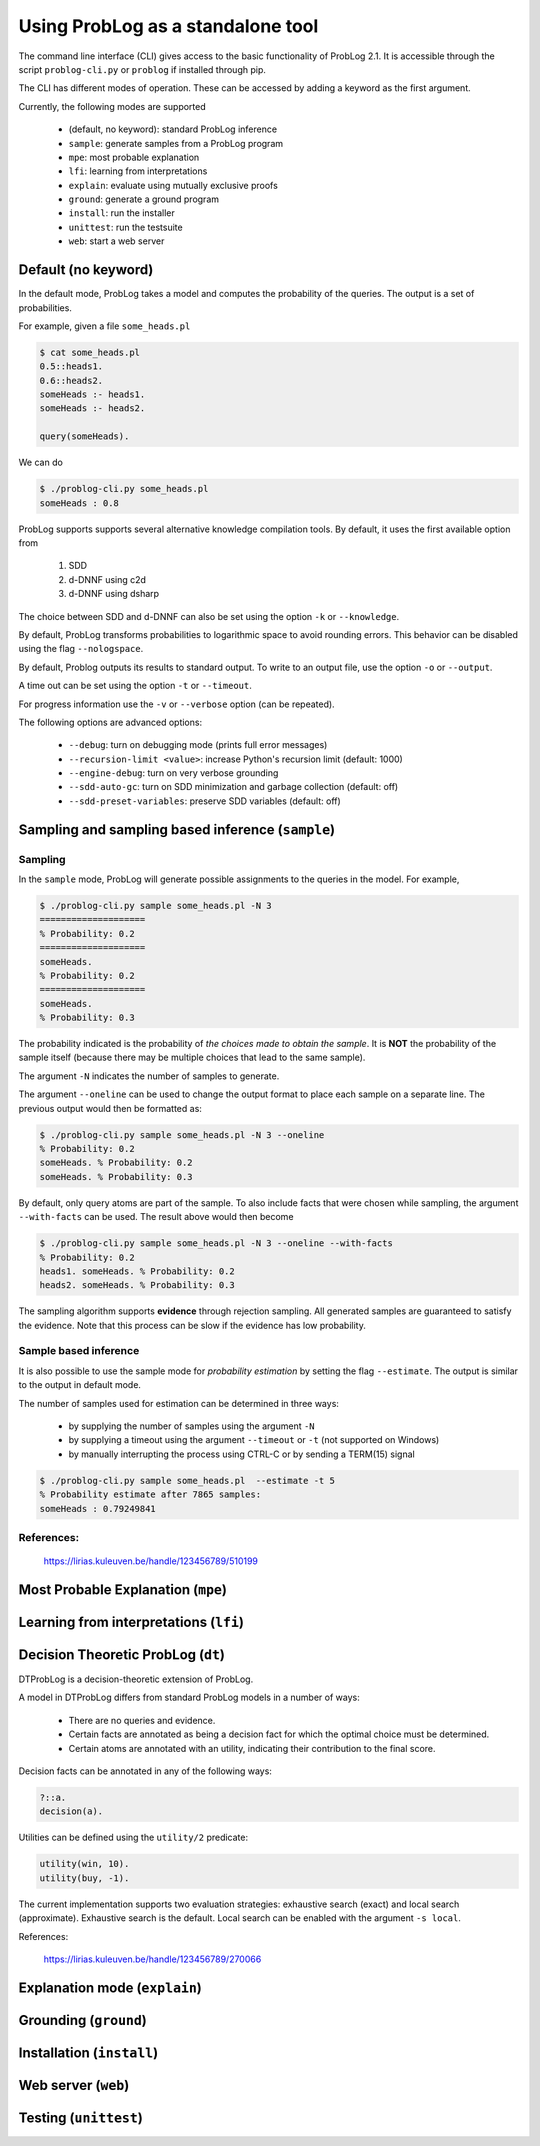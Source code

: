 Using ProbLog as a standalone tool
==================================

The command line interface (CLI) gives access to the basic functionality of ProbLog 2.1.
It is accessible through the script ``problog-cli.py`` or ``problog`` if installed through pip.

The CLI has different modes of operation. These can be accessed by adding a keyword as the first \
argument.

Currently, the following modes are supported

  * (default, no keyword): standard ProbLog inference
  * ``sample``: generate samples from a ProbLog program
  * ``mpe``: most probable explanation
  * ``lfi``: learning from interpretations
  * ``explain``: evaluate using mutually exclusive proofs
  * ``ground``: generate a ground program
  * ``install``: run the installer
  * ``unittest``: run the testsuite
  * ``web``: start a web server

Default (no keyword)
--------------------

In the default mode, ProbLog takes a model and computes the probability of the queries.
The output is a set of probabilities.

For example, given a file ``some_heads.pl``

.. code-block:: prolog

    $ cat some_heads.pl
    0.5::heads1.
    0.6::heads2.
    someHeads :- heads1.
    someHeads :- heads2.

    query(someHeads).

We can do

.. code-block:: prolog

    $ ./problog-cli.py some_heads.pl
    someHeads : 0.8

ProbLog supports supports several alternative knowledge compilation tools.
By default, it uses the first available option from

    1. SDD
    2. d-DNNF using c2d
    3. d-DNNF using dsharp

The choice between SDD and d-DNNF can also be set using the option ``-k`` or ``--knowledge``.

By default, ProbLog transforms probabilities to logarithmic space to avoid rounding errors. \
This behavior can be disabled using the flag ``--nologspace``.

By default, Problog outputs its results to standard output. To write to an output file, use the \
option ``-o`` or ``--output``.

A time out can be set using the option ``-t`` or ``--timeout``.

For progress information use the ``-v`` or ``--verbose`` option (can be repeated).

The following options are advanced options:

  * ``--debug``: turn on debugging mode (prints full error messages)
  * ``--recursion-limit <value>``: increase Python's recursion limit (default: 1000)
  * ``--engine-debug``: turn on very verbose grounding
  * ``--sdd-auto-gc``: turn on SDD minimization and garbage collection (default: off)
  * ``--sdd-preset-variables``: preserve SDD variables (default: off)


Sampling and sampling based inference (``sample``)
--------------------------------------------------

Sampling
++++++++

In the ``sample`` mode, ProbLog will generate possible assignments to the queries in the model.
For example,

.. code-block:: prolog

    $ ./problog-cli.py sample some_heads.pl -N 3
    ====================
    % Probability: 0.2
    ====================
    someHeads.
    % Probability: 0.2
    ====================
    someHeads.
    % Probability: 0.3

The probability indicated is the probability of *the choices made to obtain the sample*.
It is **NOT** the probability of the sample itself (because there may be multiple choices that \
lead to the same sample).

The argument ``-N`` indicates the number of samples to generate.

The argument ``--oneline`` can be used to change the output format to place each sample on a \
separate line. The previous output would then be formatted as:

.. code-block:: prolog

    $ ./problog-cli.py sample some_heads.pl -N 3 --oneline
    % Probability: 0.2
    someHeads. % Probability: 0.2
    someHeads. % Probability: 0.3

By default, only query atoms are part of the sample.
To also include facts that were chosen while sampling, the argument ``--with-facts`` can be used.
The result above would then become

.. code-block:: prolog

    $ ./problog-cli.py sample some_heads.pl -N 3 --oneline --with-facts
    % Probability: 0.2
    heads1. someHeads. % Probability: 0.2
    heads2. someHeads. % Probability: 0.3

The sampling algorithm supports **evidence** through rejection sampling.  All generated samples \
are guaranteed to satisfy the evidence.  Note that this process can be slow if the evidence has \
low probability.

Sample based inference
++++++++++++++++++++++

It is also possible to use the sample mode for *probability estimation* by setting the flag \
``--estimate``.  The output is similar to the output in default mode.

The number of samples used for estimation can be determined in three ways:

    * by supplying the number of samples using the argument ``-N``
    * by supplying a timeout using the argument ``--timeout`` or ``-t`` (not supported on Windows)
    * by manually interrupting the process using CTRL-C or by sending a TERM(15) signal

.. code-block:: prolog

    $ ./problog-cli.py sample some_heads.pl  --estimate -t 5
    % Probability estimate after 7865 samples:
    someHeads : 0.79249841

References:
+++++++++++

    https://lirias.kuleuven.be/handle/123456789/510199


Most Probable Explanation (``mpe``)
-----------------------------------



Learning from interpretations (``lfi``)
---------------------------------------



Decision Theoretic ProbLog (``dt``)
-----------------------------------

DTProbLog is a decision-theoretic extension of ProbLog.

A model in DTProbLog differs from standard ProbLog models in a number of ways:

  * There are no queries and evidence.
  * Certain facts are annotated as being a decision fact for which the optimal choice must be determined.
  * Certain atoms are annotated with an utility, indicating their contribution to the final score.

Decision facts can be annotated in any of the following ways:

.. code-block:: prolog

   ?::a.
   decision(a).

Utilities can be defined using the ``utility/2`` predicate:

.. code-block:: prolog

   utility(win, 10).
   utility(buy, -1).


The current implementation supports two evaluation strategies: exhaustive search (exact) and local search (approximate).
Exhaustive search is the default.
Local search can be enabled with the argument ``-s local``.


References:

    https://lirias.kuleuven.be/handle/123456789/270066



Explanation mode (``explain``)
------------------------------



Grounding (``ground``)
----------------------



Installation (``install``)
--------------------------



Web server (``web``)
--------------------



Testing (``unittest``)
----------------------



